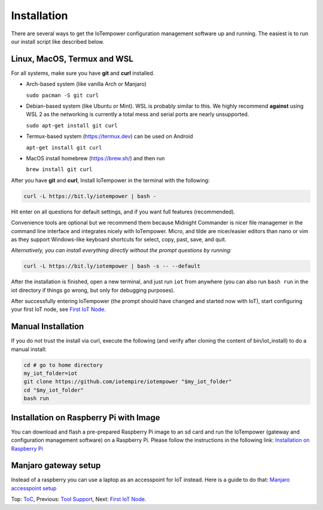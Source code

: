 ============
Installation
============

There are several ways to get the IoTempower configuration management software
up and running. The easiest is to run our install script like described below.



Linux, MacOS, Termux and WSL
----------------------------

For all systems, make sure you have **git** and **curl** installed.

* Arch-based system (like vanilla Arch or Manjaro)

  ``sudo pacman -S git curl`` 

* Debian-based system (like Ubuntu or Mint). WSL is probably similar to this.
  We highly recommend **against** using WSL 2 as the networking is currently
  a total mess and serial ports are nearly unsupported.

  ``sudo apt-get install git curl``

* Termux-based system (https://termux.dev) can be used on Android
  
  ``apt-get install git curl``
 
* MacOS install homebrew (https://brew.sh/) and then run 
   
  ``brew install git curl``

After you have **git** and **curl**, Install IoTempower in the terminal with the following:
 
.. code-block:: bash

   curl -L https://bit.ly/iotempower | bash -

Hit enter on all questions for default settings, and if you want full features (recommended).

Convenience tools are optional but we recommend them because Midnight Commander is nicer file
managemer in the command line interface and integrates nicely with IoTempower.
Micro, and tilde are nicer/easier editors than nano or vim as they support Windows-like
keyboard shortcuts for select, copy, past, save, and quit.

*Alternatively, you can install everything directly without the prompt questions by running:*

.. code-block:: bash

   curl -L https://bit.ly/iotempower | bash -s -- --default

After the installation is finished, open a new terminal, and just run ``iot`` from anywhere
(you can also run ``bash run`` in the iot directory if things go wrong,
but only for debugging purposes).

After successfully entering IoTempower (the prompt
should have changed and started now with IoT),
start configuring your first IoT node,
see `First IoT Node <first-node.rst>`_.

Manual Installation
-------------------

If you do not trust the install via curl, execute the following (and verify after
cloning the content of bin/iot_install) to do a manual install:

.. code-block:: bash

   cd # go to home directory
   my_iot_folder=iot
   git clone https://github.com/iotempire/iotempower "$my_iot_folder"
   cd "$my_iot_folder"
   bash run


Installation on Raspberry Pi with Image
---------------------------------------

You can download and flash a pre-prepared Raspberry Pi image to an sd card
and run the IoTempower (gateway and configuration management software) on a Raspberry Pi.
Please follow the instructions in the following link:
`Installation on Raspberry Pi <installation-raspberry-pi.rst>`_
   
Manjaro gateway setup
---------------------------------------

Instead of a raspberry you can use a laptop as an accesspoint for IoT instead. Here is a guide to do that: `Manjaro accesspoint setup <manjaro-gateways-setup.rst>`_

Top: `ToC <index-doc.rst>`_, Previous: `Tool Support <tool-support.rst>`_,
Next: `First IoT Node <first-node.rst>`_.
